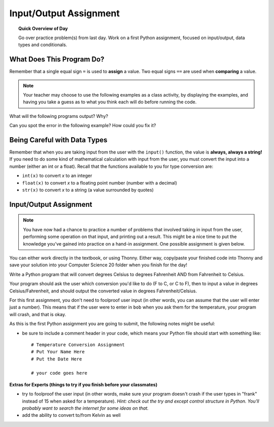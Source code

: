 Input/Output Assignment
========================

.. topic:: Quick Overview of Day

    Go over practice problem(s) from last day. Work on a first Python assignment, focused on input/output, data types and conditionals.


.. reveal:: curriculum_addressed
    :showtitle: Curriculum Outcomes Addressed In This Section

    - **CS20-CP1** Apply various problem-solving strategies to solve programming problems throughout Computer Science 20.
    - **CS20-FP1** Utilize different data types, including integer, floating point, Boolean and string, to solve programming problems.
    - **CS20-FP2** Investigate how control structures affect program flow.


What Does This Program Do?
---------------------------

Remember that a single equal sign ``=`` is used to **assign** a value. Two equal signs ``==`` are used when **comparing** a value.

.. note:: Your teacher may choose to use the following examples as a class activity, by displaying the  examples, and having you take a guess as to what you think each will do before running the code. 

What will the following programs output? Why?

.. activecode:: wdtpd_input_output_first_assn_1
    :caption: What will this program print?
    :nocodelens:

    print(16 == "16")


Can you spot the error in the following example? How could you fix it?

.. activecode:: wdtpd_input_output_first_assn_2
    :caption: Spot the error and fix it!
    :nocodelens:

    name = input("What is your name? ")
    if name == sarah:
      print("Hi Sarah! Good to see you!")


.. activecode:: wdtpd_input_output_first_assn_3
    :caption: What will this program print?
    :nocodelens:

    number = input("What number should we double? ")
    doubled_value = number * 2
    print(doubled_value)




Being Careful with Data Types
------------------------------

Remember that when you are taking input from the user with the ``input()`` function, the value is **always, always a string!** If you need to do some kind of mathematical calculation with input from the user, you must convert the input into a number (either an int or a float). Recall that the functions available to you for type conversion are:

- ``int(x)`` to convert *x* to an integer
- ``float(x)`` to convert *x* to a floating point number (number with a decimal)
- ``str(x)`` to convert *x* to a string (a value surrounded by quotes)


Input/Output Assignment
----------------------------------

.. note:: You have now had a chance to practice a number of problems that involved taking in input from the user, performing some operation on that input, and printing out a result. This might be a nice time to put the knowledge you've gained into practice on a hand-in assignment. One possible assignment is given below.

You can either work directly in the textbook, or using Thonny. Either way, copy/paste your finished code into Thonny and save your solution into your Computer Science 20 folder when you finish for the day!

Write a Python program that will convert degrees Celsius to degrees Fahrenheit AND from Fahrenheit to Celsius.

Your program should ask the user which conversion you'd like to do (F to C, or C to F), then to input a value in degrees Celsius/Fahrenheit, and should output the converted value in degrees Fahrenheit/Celsius. 

For this first assignment, you don't need to foolproof user input (in other words, you can assume that the user will enter just a number). This means that if the user were to enter in ``bob`` when you ask them for the temperature, your program will crash, and that is okay. 

As this is the first Python assignment you are going to submit, the following notes might be useful:

- be sure to include a comment header in your code, which means your Python file should start with something like::

    # Temperature Conversion Assignment
    # Put Your Name Here
    # Put the Date Here

    # your code goes here
 

**Extras for Experts (things to try if you finish before your classmates)**

- try to foolproof the user input (in other words, make sure your program doesn't crash if the user types in "frank" instead of 15 when asked for a temperature). *Hint: check out the try and except control structure in Python. You'll probably want to search the internet for some ideas on that.*
- add the ability to convert to/from Kelvin as well


.. activecode:: first_input_output_assignment_scratch_work_area
    :nocodelens:

    # Temperature Conversion Assignment
    # Put Your Name Here
    # Put the Date Here

    # your code goes here


